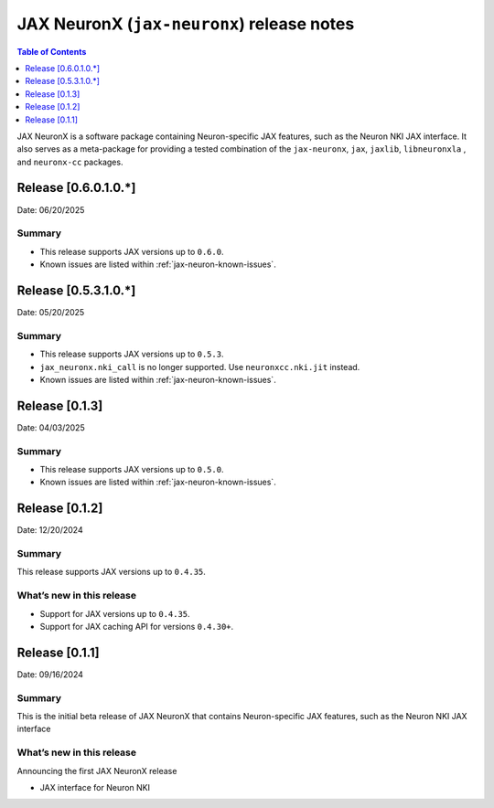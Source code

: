 .. |Trn1| replace:: :ref:`Trn1 <aws-trn1-arch>`
.. |Inf2| replace:: :ref:`Inf2 <aws-inf2-arch>`

.. _jax-neuronx-rn:

JAX NeuronX (``jax-neuronx``) release notes
================================================

.. contents:: Table of Contents
   :local:
   :depth: 1

JAX NeuronX is a software package containing Neuron-specific JAX features, such as
the Neuron NKI JAX interface. It also serves as a meta-package for providing
a tested combination of the ``jax-neuronx``, ``jax``, ``jaxlib``, ``libneuronxla``
, and ``neuronx-cc`` packages.

Release [0.6.0.1.0.*]
----------------------
Date: 06/20/2025


Summary
~~~~~~~

- This release supports JAX versions up to ``0.6.0``.
- Known issues are listed within :ref:`jax-neuron-known-issues`.


Release [0.5.3.1.0.*]
----------------------
Date: 05/20/2025


Summary
~~~~~~~

- This release supports JAX versions up to ``0.5.3``.
- ``jax_neuronx.nki_call`` is no longer supported. Use ``neuronxcc.nki.jit`` instead.
- Known issues are listed within :ref:`jax-neuron-known-issues`.


Release [0.1.3]
----------------------
Date: 04/03/2025


Summary
~~~~~~~

- This release supports JAX versions up to ``0.5.0``.
- Known issues are listed within :ref:`jax-neuron-known-issues`.


Release [0.1.2]
----------------------
Date: 12/20/2024


Summary
~~~~~~~

This release supports JAX versions up to ``0.4.35``.


What’s new in this release
~~~~~~~~~~~~~~~~~~~~~~~~~~

- Support for JAX versions up to ``0.4.35``.
- Support for JAX caching API for versions ``0.4.30+``.


Release [0.1.1]
----------------------
Date: 09/16/2024


Summary
~~~~~~~

This is the initial beta release of JAX NeuronX that contains Neuron-specific JAX features,
such as the Neuron NKI JAX interface


What’s new in this release
~~~~~~~~~~~~~~~~~~~~~~~~~~

Announcing the first JAX NeuronX release

- JAX interface for Neuron NKI
